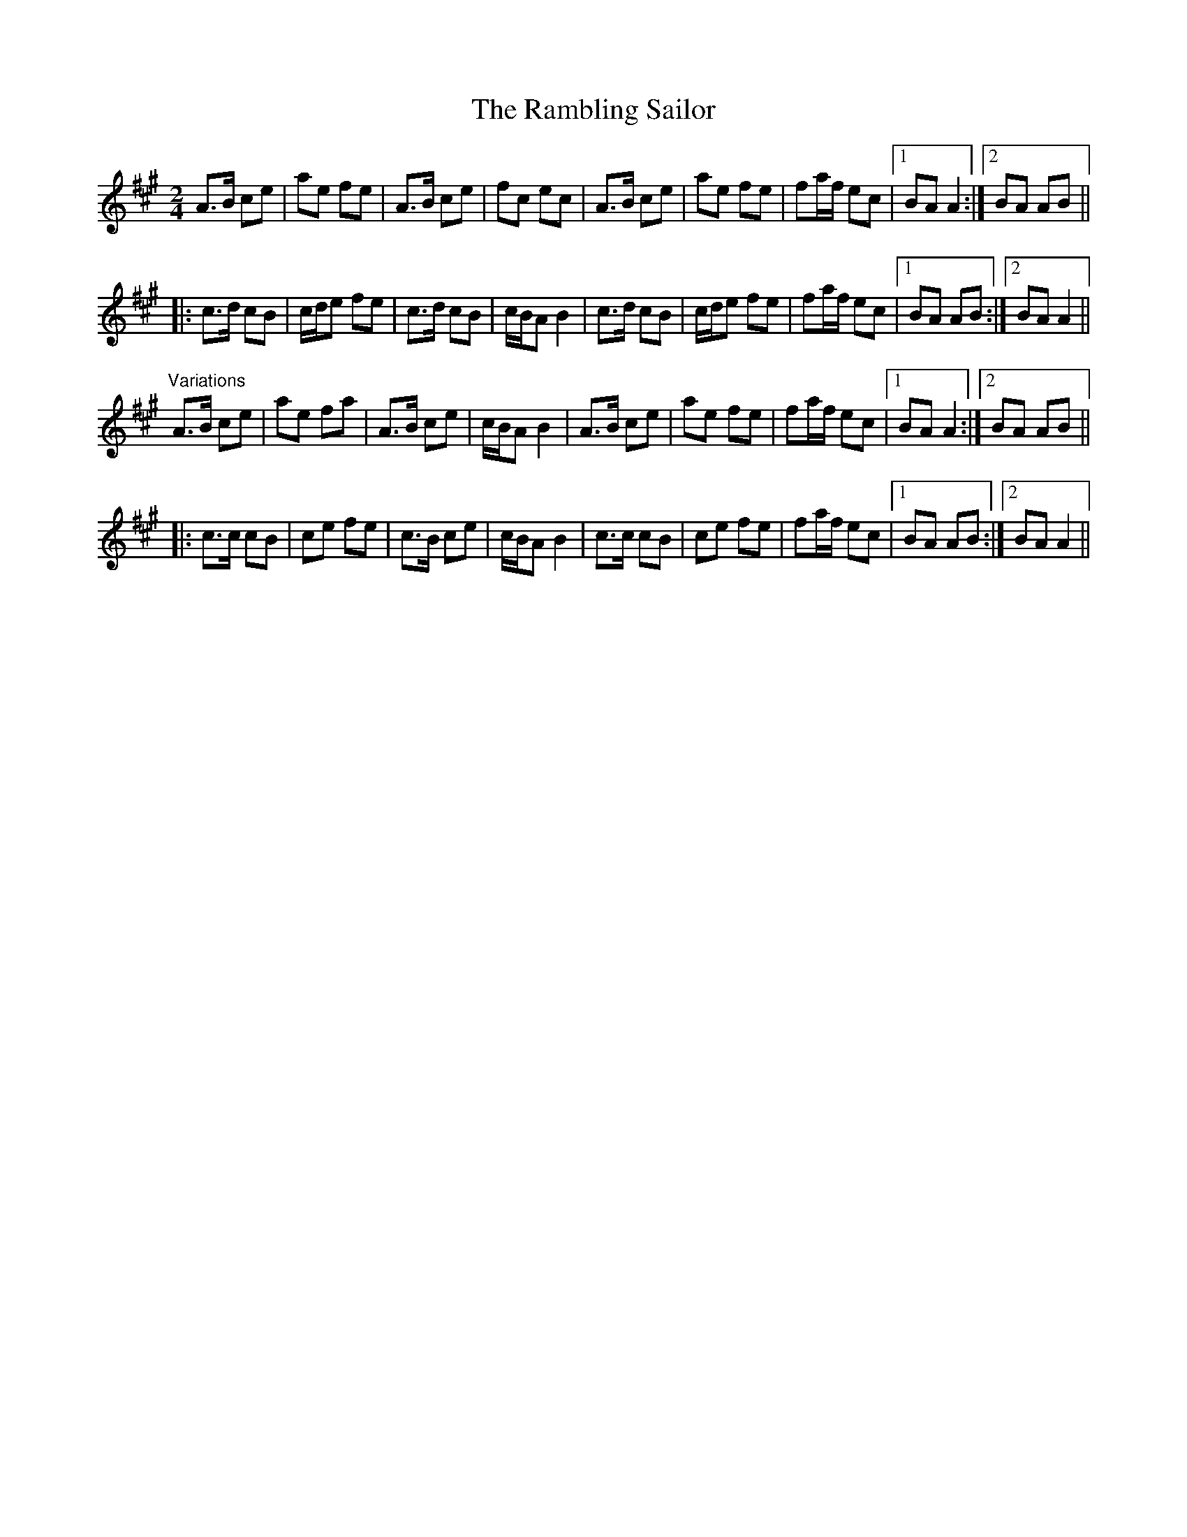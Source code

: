X: 1
T:Rambling Sailor, The
R:polka
D:Jackie Daly: Many's a Wild Night
Z:id:hn-polka-39
M:2/4
L:1/8
K:A
A>B ce|ae fe|A>B ce|fc ec|A>B ce|ae fe|fa/f/ ec|1 BA A2:|2 BA AB||
|:c>d cB|c/d/e fe|c>d cB|c/B/A B2|c>d cB|c/d/e fe|fa/f/ ec|1 BA AB:|2 BA A2||
"Variations"
A>B ce|ae fa|A>B ce|c/B/A B2|A>B ce|ae fe|fa/f/ ec|1 BA A2:|2 BA AB||
|:c>c cB|ce fe|c>B ce|c/B/A B2|c>c cB|ce fe|fa/f/ ec|1 BA AB:|2 BA A2||
